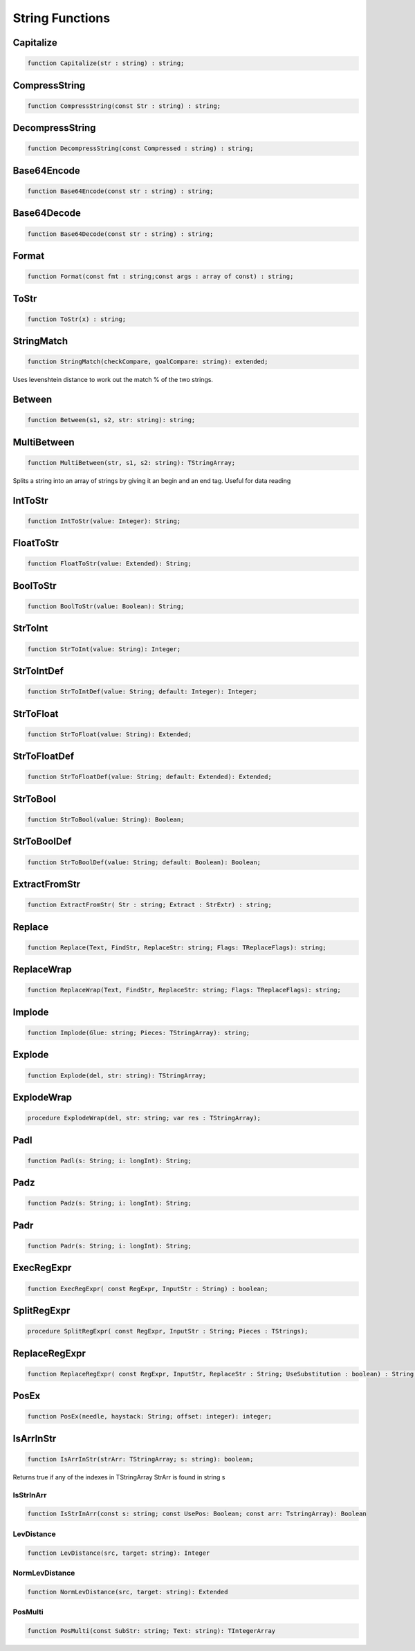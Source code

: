 
.. _scriptref_string:

String Functions
================

Capitalize
----------

.. code-block:: pascal

    function Capitalize(str : string) : string;


CompressString
--------------

.. code-block:: pascal

    function CompressString(const Str : string) : string;


DecompressString
----------------

.. code-block:: pascal

    function DecompressString(const Compressed : string) : string;


Base64Encode
------------

.. code-block:: pascal

    function Base64Encode(const str : string) : string;


Base64Decode
------------

.. code-block:: pascal

    function Base64Decode(const str : string) : string;


Format
------

.. code-block:: pascal

    function Format(const fmt : string;const args : array of const) : string;


ToStr
-----

.. code-block:: pascal

    function ToStr(x) : string;


StringMatch
-----------

.. code-block:: pascal

    function StringMatch(checkCompare, goalCompare: string): extended;

Uses levenshtein distance to work out the match % of the two strings.   


Between
-------

.. code-block:: pascal

    function Between(s1, s2, str: string): string;


MultiBetween
------------

.. code-block:: pascal

    function MultiBetween(str, s1, s2: string): TStringArray;

Splits a string into an array of strings by giving it an begin and an end
tag. Useful for data reading  


IntToStr
--------

.. code-block:: pascal

    function IntToStr(value: Integer): String;


FloatToStr
----------

.. code-block:: pascal

    function FloatToStr(value: Extended): String;


BoolToStr
---------

.. code-block:: pascal

    function BoolToStr(value: Boolean): String;


StrToInt
--------

.. code-block:: pascal

    function StrToInt(value: String): Integer;


StrToIntDef
-----------

.. code-block:: pascal

    function StrToIntDef(value: String; default: Integer): Integer;


StrToFloat
----------

.. code-block:: pascal

    function StrToFloat(value: String): Extended;


StrToFloatDef
-------------

.. code-block:: pascal

    function StrToFloatDef(value: String; default: Extended): Extended;


StrToBool
---------

.. code-block:: pascal

    function StrToBool(value: String): Boolean;


StrToBoolDef
------------

.. code-block:: pascal

    function StrToBoolDef(value: String; default: Boolean): Boolean;


ExtractFromStr
--------------

.. code-block:: pascal

    function ExtractFromStr( Str : string; Extract : StrExtr) : string;


Replace
-------

.. code-block:: pascal

    function Replace(Text, FindStr, ReplaceStr: string; Flags: TReplaceFlags): string;


ReplaceWrap
-----------

.. code-block:: pascal

    function ReplaceWrap(Text, FindStr, ReplaceStr: string; Flags: TReplaceFlags): string;


Implode
-------

.. code-block:: pascal

    function Implode(Glue: string; Pieces: TStringArray): string;


Explode
-------

.. code-block:: pascal

    function Explode(del, str: string): TStringArray;


ExplodeWrap
-----------

.. code-block:: pascal

    procedure ExplodeWrap(del, str: string; var res : TStringArray);


Padl
----

.. code-block:: pascal

    function Padl(s: String; i: longInt): String;


Padz
----

.. code-block:: pascal

    function Padz(s: String; i: longInt): String;


Padr
----

.. code-block:: pascal

    function Padr(s: String; i: longInt): String;


ExecRegExpr
-----------

.. code-block:: pascal

    function ExecRegExpr( const RegExpr, InputStr : String) : boolean;


SplitRegExpr
------------

.. code-block:: pascal

    procedure SplitRegExpr( const RegExpr, InputStr : String; Pieces : TStrings);


ReplaceRegExpr
--------------

.. code-block:: pascal

    function ReplaceRegExpr( const RegExpr, InputStr, ReplaceStr : String; UseSubstitution : boolean) : String;


PosEx
-----

.. code-block:: pascal

    function PosEx(needle, haystack: String; offset: integer): integer;


IsArrInStr
---------

.. code-block:: pascal

    function IsArrInStr(strArr: TStringArray; s: string): boolean;

Returns true if any of the indexes in TStringArray StrArr is found in string s


IsStrInArr
~~~~~~~~~~

.. code-block:: pascal

    function IsStrInArr(const s: string; const UsePos: Boolean; const arr: TstringArray): Boolean

LevDistance
~~~~~~~~~~~

.. code-block:: pascal

    function LevDistance(src, target: string): Integer

NormLevDistance
~~~~~~~~~~~~~~~

.. code-block:: pascal

    function NormLevDistance(src, target: string): Extended

PosMulti
~~~~~~~~

.. code-block:: pascal

    function PosMulti(const SubStr: string; Text: string): TIntegerArray
